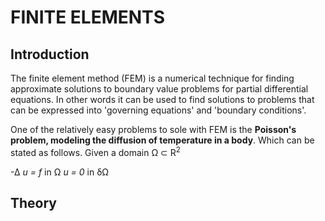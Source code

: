 * FINITE ELEMENTS
** Introduction
   The finite element method (FEM) is a numerical technique for finding approximate solutions to boundary value problems for partial differential equations. In other words it can be used to find solutions to problems that can be expressed into 'governing equations' and 'boundary conditions'.


   #+attr_odt: :scale 0.6
   [[file:images/fem.png]]


   One of the relatively easy problems to sole with FEM is the *Poisson's problem, modeling the diffusion of temperature in a body*. Which can be stated as follows. Given a domain \Omega \subset R^{2}

-\Delta /u = f/   in \Omega \n
/u = 0/    in \delta\Omega \n

** Theory
